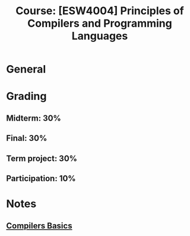 #+title: Course: [ESW4004] Principles of Compilers and Programming Languages

* General
* Grading
** Midterm: 30%
** Final: 30%
** Term project: 30%
** Participation: 10%


* Notes
** [[file:20210304170921-compilers_basics.org][Compilers Basics]]
